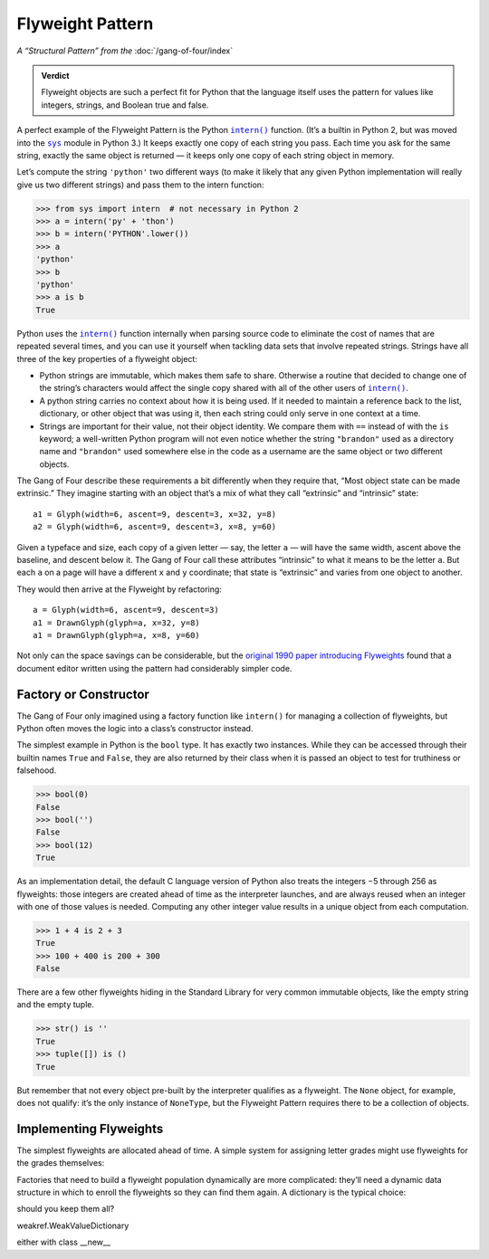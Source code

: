 
===================
 Flyweight Pattern
===================

*A “Structural Pattern” from the* :doc:`/gang-of-four/index`

.. admonition:: Verdict

   Flyweight objects are such a perfect fit for Python
   that the language itself uses the pattern
   for values like integers, strings, and Boolean true and false.

.. TODO mention that this is confused with “singleton” once the
   Disambiguation section is written

A perfect example of the Flyweight Pattern
is the Python |intern|_ function.
(It’s a builtin in Python 2,
but was moved into the |sys|_ module in Python 3.)
It keeps exactly one copy of each string you pass.
Each time you ask for the same string,
exactly the same object is returned —
it keeps only one copy of each string object in memory.

Let’s compute the string ``'python'`` two different ways
(to make it likely that any given Python implementation
will really give us two different strings)
and pass them to the intern function:

.. |intern| replace:: ``intern()``
.. _intern: https://docs.python.org/3/library/sys.html#sys.intern

.. |sys| replace:: ``sys``
.. _sys: https://docs.python.org/3/library/sys.html

>>> from sys import intern  # not necessary in Python 2
>>> a = intern('py' + 'thon')
>>> b = intern('PYTHON'.lower())
>>> a
'python'
>>> b
'python'
>>> a is b
True

Python uses the |intern|_ function internally when parsing source code
to eliminate the cost of names that are repeated several times,
and you can use it yourself when tackling data sets
that involve repeated strings.
Strings have all three of the key properties of a flyweight object:

* Python strings are immutable,
  which makes them safe to share.
  Otherwise a routine that decided to change one of the string’s characters
  would affect the single copy shared with all of the other users
  of |intern|_.

* A python string carries no context about how it is being used.
  If it needed to maintain a reference back
  to the list, dictionary, or other object that was using it,
  then each string could only serve in one context at a time.

* Strings are important for their value,
  not their object identity.
  We compare them with ``==`` instead of with the ``is`` keyword;
  a well-written Python program will not even notice
  whether the string ``"brandon"`` used as a directory name
  and ``"brandon"`` used somewhere else in the code as a username
  are the same object or two different objects.

The Gang of Four describe these requirements a bit differently
when they require that, “Most object state can be made extrinsic.”
They imagine starting with an object that’s a mix
of what they call “extrinsic” and “intrinsic” state::

    a1 = Glyph(width=6, ascent=9, descent=3, x=32, y=8)
    a2 = Glyph(width=6, ascent=9, descent=3, x=8, y=60)

Given a typeface and size,
each copy of a given letter — say, the letter ``a`` —
will have the same width, ascent above the baseline, and descent below it.
The Gang of Four call these attributes “intrinsic”
to what it means to be the letter ``a``.
But each ``a`` on a page will have a different ``x`` and ``y`` coordinate;
that state is “extrinsic” and varies from one object to another.

They would then arrive at the Flyweight by refactoring::

    a = Glyph(width=6, ascent=9, descent=3)
    a1 = DrawnGlyph(glyph=a, x=32, y=8)
    a1 = DrawnGlyph(glyph=a, x=8, y=60)

Not only can the space savings can be considerable,
but the `original 1990 paper introducing Flyweights <https://www.researchgate.net/profile/Mark_Linton2/publication/220877079_Glyphs_flyweight_objects_for_user_interfaces/links/58adbb6345851503be91e1dc/Glyphs-flyweight-objects-for-user-interfaces.pdf?origin=publication_detail>`_
found that a document editor written using the pattern
had considerably simpler code.

Factory or Constructor
======================

The Gang of Four only imagined using a factory function like |intern|
for managing a collection of flyweights,
but Python often moves the logic into a class’s constructor instead.

The simplest example in Python is the ``bool`` type.
It has exactly two instances.
While they can be accessed
through their builtin names ``True`` and ``False``,
they are also returned by their class
when it is passed an object to test for truthiness or falsehood.

>>> bool(0)
False
>>> bool('')
False
>>> bool(12)
True

As an implementation detail,
the default C language version of Python
also treats the integers −5 through 256 as flyweights:
those integers are created ahead of time as the interpreter launches,
and are always reused when an integer with one of those values is needed.
Computing any other integer value
results in a unique object from each computation.

>>> 1 + 4 is 2 + 3
True
>>> 100 + 400 is 200 + 300
False

There are a few other flyweights hiding in the Standard Library
for very common immutable objects,
like the empty string and the empty tuple.

>>> str() is ''
True
>>> tuple([]) is ()
True

But remember that not every object pre-built by the interpreter
qualifies as a flyweight.
The ``None`` object, for example, does not qualify:
it’s the only instance of ``NoneType``,
but the Flyweight Pattern
requires there to be a collection of objects.

Implementing Flyweights
=======================

The simplest flyweights are allocated ahead of time.
A simple system for assigning letter grades
might use flyweights for the grades themselves:

.. testcode::

   class Grade(object):
       def __init__(self, minimum, maximum, name):
           self.value = value

   _grades = [letter + suffix for letter in 'ABCDF'
                              for suffix in ('+', '', '-')]

   def compute_grade(percent):
       percent = max(50, min(99, percent))
       return _grades[(99 - percent) * 3 // 10]

   print(compute_grade(55))
   print(compute_grade(89))
   print(compute_grade(90))

.. testoutput::

    F
    B+
    A-

Factories that need to build a flyweight population dynamically
are more complicated:
they’ll need a dynamic data structure
in which to enroll the flyweights
so they can find them again.
A dictionary is the typical choice:

.. testcode::

   _strings = {}

   def my_intern(string):
       s = _strings.setdefault(string, string)
       return s

   a1 = my_intern('A')
   b1 = my_intern('B')
   a2 = my_intern('A')

   print(a1 is b1)
   print(a1 is a2)

.. testoutput::

   False
   True

should you keep them all?

weakref.WeakValueDictionary

either with class __new__
